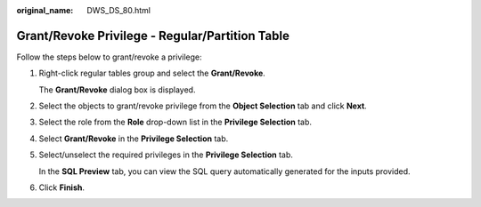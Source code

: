 :original_name: DWS_DS_80.html

.. _DWS_DS_80:

Grant/Revoke Privilege - Regular/Partition Table
================================================

Follow the steps below to grant/revoke a privilege:

#. Right-click regular tables group and select the **Grant/Revoke**.

   The **Grant/Revoke** dialog box is displayed.

#. Select the objects to grant/revoke privilege from the **Object Selection** tab and click **Next**.

#. Select the role from the **Role** drop-down list in the **Privilege Selection** tab.

#. Select **Grant/Revoke** in the **Privilege Selection** tab.

#. Select/unselect the required privileges in the **Privilege Selection** tab.

   In the **SQL Preview** tab, you can view the SQL query automatically generated for the inputs provided.

#. Click **Finish**.
